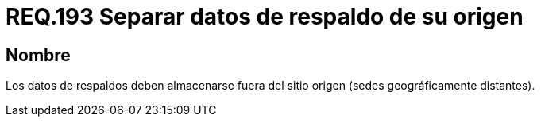 :slug: rules/193/
:category: rules
:description: En el presente documento se detallan los requerimientos de seguridad relacionados al respaldo de información o datos para un determinado sistema, los cuales, deben ser almacenados en lugares geográficamente distantes respecto al sitio de origen, disminuyendo un posible robo de información.
:keywords: Requerimiento, Seguridad, Sistema, Datos, Respaldo, Origen.
:rules: yes

= REQ.193 Separar datos de respaldo de su origen

== Nombre

Los datos de respaldos deben almacenarse
fuera del sitio origen (sedes geográficamente distantes).
